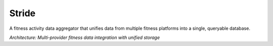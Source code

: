 ======
Stride
======

A fitness activity data aggregator that unifies data from multiple fitness platforms into a single, queryable database.

.. image:: docs/overview.drawio.png
   :alt: Stride Architecture Overview
   :align: center
   :width: 100%

*Architecture: Multi-provider fitness data integration with unified storage*
